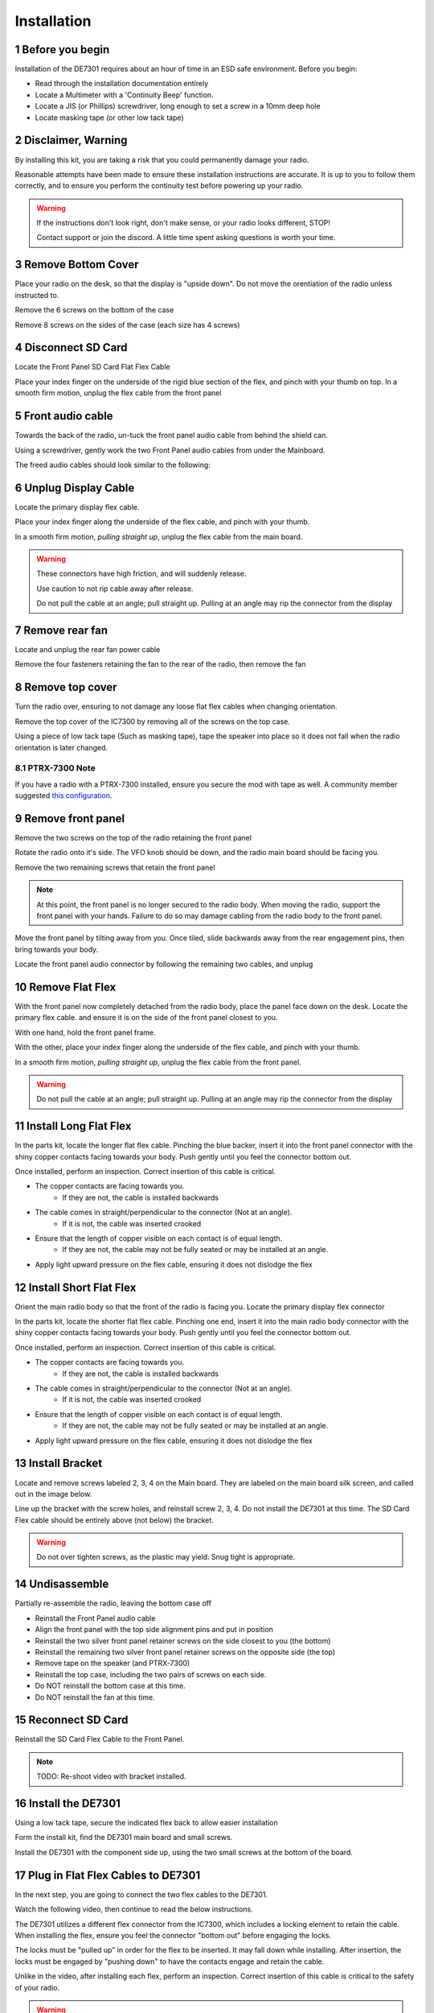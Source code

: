 
Installation
============

.. sectnum::

++++++++++++++++++++++
Before you begin
++++++++++++++++++++++

Installation of the DE7301 requires about an hour of time in an ESD safe environment. Before you begin:

* Read through the installation documentation entirely
* Locate a Multimeter with a 'Continuity Beep' function. 
* Locate a JIS (or Phillips) screwdriver, long enough to set a screw in a 10mm deep hole
* Locate masking tape (or other low tack tape)



++++++++++++++++++++++
Disclaimer, Warning
++++++++++++++++++++++


By installing this kit, you are taking a risk that you could permanently damage your radio. 

Reasonable attempts have been made to ensure these installation instructions are accurate. 
It is up to you to follow them correctly, and to ensure you perform the continuity test before
powering up your radio.


.. warning::

   If the instructions don't look right, don't make sense, or your radio looks different, STOP! 
   
   Contact support or join the discord. A little time spent asking questions is worth your time.


++++++++++++++++++++++
Remove Bottom Cover
++++++++++++++++++++++

Place your radio on the desk, so that the display is "upside down". Do not move the orentiation of the radio unless instructed to.

Remove the 6 screws on the bottom of the case

.. image:: /img/install_img/bottom_screws.png
   :target: ./_static/install_img_large/bottom_screws.png
   
Remove 8 screws on the sides of the case (each size has 4 screws)


.. image:: /img/install_img/side_L_screws.png
   :target: ./_static/install_img_large/side_L_screws.png
   :width: 45%
   
.. image:: /img/install_img/side_R_screws.png
   :target: ./_static/install_img_large/side_R_screws.png
   :width: 45%

+++++++++++++++++++++++
Disconnect SD Card
+++++++++++++++++++++++

Locate the Front Panel SD Card Flat Flex Cable

.. image:: /img/install_img/locate_sd_flex.jpeg
   :target: ./_static/install_img_large/locate_sd_flex.jpeg

Place your index finger on the underside of the rigid blue section of the flex,
and pinch with your thumb on top. In a smooth firm motion, unplug the flex cable from the front panel

.. image:: /img/install_img/remove_sd_flex.jpeg
   :target: ./_static/install_img_large/remove_sd_flex.jpeg
   
   
+++++++++++++++++
Front audio cable
+++++++++++++++++

Towards the back of the radio, un-tuck the front panel audio cable from behind the shield can.

.. image:: /img/install_img/free_audio_cable_untuck.jpeg
   :target: ./_static/install_img_large/free_audio_cable_untuck.jpeg


Using a screwdriver, gently work the two Front Panel audio cables from under the Mainboard.

.. image:: /img/install_img/free_audio_cables.jpeg
   :target: ./_static/install_img_large/free_audio_cables.jpeg
   
The freed audio cables should look similar to the following:

.. image:: /img/install_img/freed_cables.jpeg
   :target: ./_static/install_img_large/freed_cables.jpeg


++++++++++++++++++++++++++++
Unplug Display Cable
++++++++++++++++++++++++++++

Locate the primary display flex cable.

.. image:: /img/install_img/original_display_flex.jpeg
   :target: ./_static/install_img_large/original_display_flex.jpeg


Place your index finger along the underside of the flex cable, and pinch with your thumb.

In a smooth firm motion, *pulling straight up*, unplug the flex cable from the main board. 

.. warning::

   These connectors have high friction, and will suddenly release. 
   
   Use caution to not rip cable away after release. 
   
   Do not pull the cable at an angle; pull straight up. Pulling at an angle may rip the connector from the display
   

.. raw:: html

    <iframe id="ytplayer" type="text/html" width="640" height="360"
    src="https://www.youtube.com/embed/0mblCCxE2qY?autoplay=0"
    frameborder="0"></iframe>

+++++++++++++++
Remove rear fan
+++++++++++++++

Locate and unplug the rear fan power cable

.. image:: /img/install_img/remove_fan_cable.jpeg
   :target: ./_static/install_img_large/remove_fan_cable.jpeg

Remove the four fasteners retaining the fan to the rear of the radio, then remove the fan

.. image:: /img/install_img/remove_fan.jpeg
   :target: ./_static/install_img_large/remove_fan.jpeg

++++++++++++++++
Remove top cover
++++++++++++++++

Turn the radio over, ensuring to not damage any loose flat flex cables when changing orientation.

Remove the top cover of the IC7300 by removing all of the screws on the top case.

Using a piece of low tack tape (Such as masking tape), tape the speaker into place so it does not fall when the radio orientation is later changed.

.. image:: /img/install_img/speaker_masking_tape.jpeg
   :target: ./_static/install_img_large/speaker_masking_tape.jpeg
   
   
--------------
PTRX-7300 Note
--------------


If you have a radio with a PTRX-7300 installed, ensure you secure the mod with tape as well. 
A community member suggested `this configuration <./_static/install_img_large/DE7301_existing_radio_mod_taped.jpg>`_. 


++++++++++++++++++
Remove front panel
++++++++++++++++++

Remove the two screws on the top of the radio retaining the front panel

.. image:: /img/install_img/bottom_remove_2_screws.png
   :target: ./_static/install_img_large/bottom_remove_2_screws.png


Rotate the radio onto it's side. The VFO knob should be down, and the radio main board should be facing you.

Remove the two remaining screws that retain the front panel

.. image:: /img/install_img/sideways_radio.png
   :target: ./_static/install_img_large/sideways_radio.png


.. note::

   At this point, the front panel is no longer secured to the radio body. When moving the radio, support the front panel with your hands.
   Failure to do so may damage cabling from the radio body to the front panel.


Move the front panel by tilting away from you. Once tiled, slide backwards away from the rear engagement pins, then bring towards your body.

.. image:: /img/install_img/front_panel_tilting.jpeg
   :target: ./_static/install_img_large/front_panel_tilting.jpeg

Locate the front panel audio connector by following the remaining two cables, and unplug

.. image:: /img/install_img/front_panel_detached.jpeg
   :target: ./_static/install_img_large/front_panel_detached.jpeg

++++++++++++++++++++++++
Remove Flat Flex
++++++++++++++++++++++++


With the front panel now completely detached from the radio body, place the panel face down on the desk.
Locate the primary flex cable. and ensure it is on the side of the front panel closest to you.

.. image:: /img/install_img/front_panel_face_down.jpeg
   :target: ./_static/install_img_large/front_panel_face_down.jpeg

With one hand, hold the front panel frame.

With the other, place your index finger along the underside of the flex cable, and pinch with your thumb. 

In a smooth firm motion, *pulling straight up*, unplug the flex cable from the front panel. 

.. warning::

   Do not pull the cable at an angle; pull straight up. Pulling at an angle may rip the connector from the display


.. raw:: html

    <iframe id="ytplayer" type="text/html" width="640" height="360"
    src="https://www.youtube.com/embed/AMp75p8OWO0?autoplay=0"
    frameborder="0"></iframe>
    
++++++++++++++++++++++++
Install Long Flat Flex
++++++++++++++++++++++++

In the parts kit, locate the longer flat flex cable.
Pinching the blue backer, insert it into the front panel connector with the shiny copper contacts facing towards your body.
Push gently until you feel the connector bottom out.

.. raw:: html

    <iframe id="ytplayer" type="text/html" width="640" height="360"
    src="https://www.youtube.com/embed/rHjMmxKUURg?autoplay=0"
    frameborder="0"></iframe>


Once installed, perform an inspection. Correct insertion of this cable is critical.

* The copper contacts are facing towards you.
   * If they are not, the cable is installed backwards
* The cable comes in straight/perpendicular to the connector (Not at an angle).
   * If it is not, the cable was inserted crooked
* Ensure that the length of copper visible on each contact is of equal length.
   * If they are not, the cable may not be fully seated or may be installed at an angle.
* Apply light upward pressure on the flex cable, ensuring it does not dislodge the flex


.. image:: /img/install_img/new_long_flex_inspection_frontpanel.jpeg
   :target: ./_static/install_img_large/new_long_flex_inspection_frontpanel.jpeg

++++++++++++++++++++++++
Install Short Flat Flex
++++++++++++++++++++++++

Orient the main radio body so that the front of the radio is facing you.
Locate the primary display flex connector

.. image:: /img/install_img/radio_body_flex_connector.jpeg
   :target: ./_static/install_img_large/radio_body_flex_connector.jpeg

In the parts kit, locate the shorter flat flex cable.
Pinching one end, insert it into the main radio body connector with the shiny copper contacts facing towards your body.
Push gently until you feel the connector bottom out.

.. raw:: html

    <iframe id="ytplayer" type="text/html" width="640" height="360"
    src="https://www.youtube.com/embed/zAHt0U3zFg4?autoplay=0"
    frameborder="0"></iframe>


Once installed, perform an inspection. Correct insertion of this cable is critical.

* The copper contacts are facing towards you.
   * If they are not, the cable is installed backwards
* The cable comes in straight/perpendicular to the connector (Not at an angle).
   * If it is not, the cable was inserted crooked
* Ensure that the length of copper visible on each contact is of equal length.
   * If they are not, the cable may not be fully seated or may be installed at an angle.
* Apply light upward pressure on the flex cable, ensuring it does not dislodge the flex


.. image:: /img/install_img/new_short_flex_inspection_mainbody.jpeg
   :target: ./_static/install_img_large/new_short_flex_inspection_mainbody.jpeg


+++++++++++++++++++++++++
Install Bracket
+++++++++++++++++++++++++

Locate and remove screws labeled 2, 3, 4 on the Main board. They are labeled on the main board
silk screen, and called out in the image below.

.. image:: /img/install_img/locate_2_3_4.jpeg
   :target: ./_static/install_img_large/locate_2_3_4.jpeg

Line up the bracket with the screw holes, and reinstall screw 2, 3, 4. 
Do not install the DE7301 at this time. 
The SD Card Flex cable should be entirely above (not below) the bracket.

.. warning::

   Do not over tighten screws, as the plastic may yield. Snug tight is appropriate.
   
.. image:: /img/install_img/bracket_installed.jpeg
   :target: ./_static/install_img_large/bracket_installed.jpeg




+++++++++++++
Undisassemble
+++++++++++++

Partially re-assemble the radio, leaving the bottom case off

* Reinstall the Front Panel audio cable
* Align the front panel with the top side alignment pins and put in position
* Reinstall the two silver front panel retainer screws on the side closest to you (the bottom)
* Reinstall the remaining two silver front panel retainer screws on the opposite side (the top)
* Remove tape on the speaker (and PTRX-7300)
* Reinstall the top case, including the two pairs of screws on each side.
* Do NOT reinstall the bottom case at this time. 
* Do NOT reinstall the fan at this time.


+++++++++++++++++++++
Reconnect SD Card
+++++++++++++++++++++

Reinstall the SD Card Flex Cable to the Front Panel.

.. note::

   TODO: Re-shoot video with bracket installed.


.. raw:: html

    <iframe id="ytplayer" type="text/html" width="640" height="360"
    src="https://www.youtube.com/embed/gcJ_mghSNKc?autoplay=0"
    frameborder="0"></iframe>


+++++++++++++++++++++
Install the DE7301
+++++++++++++++++++++

Using a low tack tape, secure the indicated flex back to allow easier installation

.. image:: /img/install_img/tape_flex_in_way.jpeg
   :target: ./_static/install_img_large/tape_flex_in_way.jpeg


Form the install kit, find the DE7301 main board and small screws.

Install the DE7301 with the component side up, using the two small screws at the bottom of the board.

.. raw:: html

    <iframe id="ytplayer" type="text/html" width="640" height="360"
    src="https://www.youtube.com/embed/v-Zljn1XGl4?autoplay=0"
    frameborder="0"></iframe>
    
    
++++++++++++++++++++++++++++++++++
Plug in Flat Flex Cables to DE7301
++++++++++++++++++++++++++++++++++

In the next step, you are going to connect the two flex cables to the DE7301. 

Watch the following video, then continue to read the below instructions.

.. raw:: html

    <iframe id="ytplayer" type="text/html" width="640" height="360"
    src="https://www.youtube.com/embed/YdwlRo4nXDk?autoplay=0"
    frameborder="0"></iframe>
    

The DE7301 utilizes a different flex connector from the IC7300, which includes a locking element to retain the cable. 
When installing the flex, ensure you feel the connector "bottom out" before engaging the locks.

The locks must be "pulled up" in order for the flex to be inserted. It may fall down while installing.
After insertion, the locks must be engaged by "pushing down" to have the contacts engage and retain the cable. 

Unlike in the video, after installing each flex, perform an inspection. 
Correct insertion of this cable is critical to the safety of your radio.


.. warning::
	

	A later step (continuity test) will attempt to detect incorrect installation, 
	however correct installation and proper inspection at this point is critical to the 
	safety of your radio. 


During inspection ensure:

* The cable comes in straight/perpendicular to the connector (Not at an angle).
   * If it is not, the cable was inserted crooked
* Ensure that the length of copper visible on each contact is of equal length.
   * If they are not, the cable may not be fully seated or may be installed at an angle.
* Apply light upward pressure on the flex cable, ensuring it does not dislodge the flex

The short flex, between the Main Board and the DE7301 should look like this:

.. image:: /img/install_img/new_short_flex_de7301_inspection.jpeg
   :target: ./_static/install_img_large/new_short_flex_de7301_inspection.jpeg

The long flex, between the front panel and the DE7301 should look like this: 

.. image:: /img/install_img/new_long_flex_de7301_inspection.jpeg
   :target: ./_static/install_img_large/new_long_flex_de7301_inspection.jpeg


+++++++++++++
New Cabling
+++++++++++++

Route the ethernet cable in the back through the fan cutout. If you purchased a
cable with the kit, it should fit tightly though the cutout in a single orientation. It may require some wiggling and force, but not excessive.
If you are crimping your own RJ45, route the ethernet cable through the housing and crimp after it is routed.

.. raw:: html

    <iframe id="ytplayer" type="text/html" width="640" height="360"
    src="https://www.youtube.com/embed/p3PiNPY4RNw?autoplay=0"
    frameborder="0"></iframe>

Route the USB-C Cable, following the same path

.. image:: /img/install_img/routed_cabling.jpeg
   :target: ./_static/install_img_large/routed_cabling.jpeg

Plug in the ethernet cable to the DE7301

.. image:: /img/install_img/ethernet_plugged_in.jpeg
   :target: ./_static/install_img_large/ethernet_plugged_in.jpeg
   
   
Plug in the USB-C cable to the DE7301

.. image:: /img/install_img/usb_c_plugged_in.jpeg
   :target: ./_static/install_img_large/usb_c_plugged_in.jpeg


Gently remove the tape on the flex

.. image:: /img/install_img/remove_flex_tape.jpeg
   :target: ./_static/install_img_large/remove_flex_tape.jpeg

+++++++++++++++++++++++
Perform Continuity Test
+++++++++++++++++++++++

Find the continuity test pads on the DE7301.
The purpose of the continuity test is to ensure that no pins are shorted.
If you hear a beep, stop! Contact support!
Using a multimeter on the continuity setting, check every pad against every other pad.
The best method to do this is bottom to top, left to right. Start by testing the bottom left pad to radio chassis.

.. warning::

    This is critical, do not skip! This will detect incorrectly installed cables.
    If you hear a beep, stop! Contact support!


.. note::

   TODO: Re-shoot video with DE7301 Mark 1 Boards!

.. raw:: html

    <iframe id="ytplayer" type="text/html" width="640" height="360"
    src="https://www.youtube.com/embed/5Ow-qCF0pyI?autoplay=0"
    frameborder="0"></iframe>
    
If you hear a beep, stop! Contact support!



+++++++++++++
Reinstall Fan
+++++++++++++

.. note::

   TODO: Re-shoot images with correct colored cables.

In the hardware kit, locate the fan spacer and four longer screws. Align the cutout in the spacer with the fan cable

.. image:: /img/install_img/spacer_alignment.jpeg
   :target: ./_static/install_img_large/spacer_alignment.jpeg

Route the fan cable through the fan cutout. Align the Ethernet and USB-C cables to the cutout

.. image:: /img/install_img/spacer_halfway.jpeg
   :target: ./_static/install_img_large/spacer_halfway.jpeg

Install the spacer, fan, and fan shroud, ensuring the new cables are routed through the spacer cutout

.. image:: /img/install_img/spacer_installed.jpeg
   :target: ./_static/install_img_large/spacer_installed.jpeg




++++++++++++++++++++++
Reinstall Bottom Cover
++++++++++++++++++++++

Reinstall the top case, including the two pairs of screws on each side.



++++++++++++++++++++++
Radio Functional Test
++++++++++++++++++++++

To determine if the install was successful, perform the following:


.. warning::

    If one of these steps fail, immediately remove 12V power and contact support.
    
* Leave the DE7301 USB Cable Disconnected
* Connect IC7300 to dummy load, if available.
* Connect IC7300 to Power and Ground. 
* Apply 12V to the radio
* Press the PWR button
* Verify the display is active and working
* Verify the main VFO knob works by turning it three turns.

++++++++++++++++++++++
Installation Complete
++++++++++++++++++++++
Congratulations on completing your installation of the DE7301.